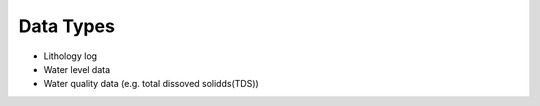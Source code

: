 .. _data_types:

Data Types
**********

- Lithology log
- Water level data
- Water quality data (e.g. total dissoved solidds(TDS))

